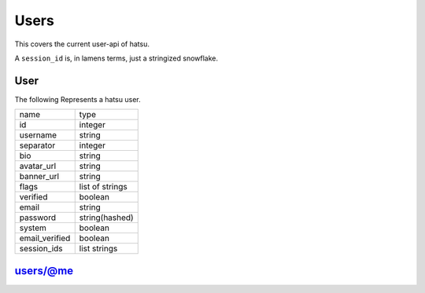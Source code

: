 Users
=====
This covers the current user-api of hatsu.

A ``session_id`` is, in lamens terms, just a stringized snowflake.

User
----
The following Represents a hatsu user.

+----------------+-----------------+
| name           | type            |
+----------------+-----------------+
| id             | integer         |
+----------------+-----------------+
| username       | string          |
+----------------+-----------------+
| separator      | integer         |
+----------------+-----------------+
| bio            | string          |
+----------------+-----------------+
| avatar_url     | string          |
+----------------+-----------------+
| banner_url     | string          |
+----------------+-----------------+
| flags          | list of strings |
+----------------+-----------------+
| verified       | boolean         |
+----------------+-----------------+
| email          | string          |
+----------------+-----------------+
| password       | string(hashed)  |
+----------------+-----------------+
| system         | boolean         |
+----------------+-----------------+
| email_verified | boolean         |
+----------------+-----------------+
| session_ids    | list strings    |
+----------------+-----------------+


users/@me
---------

.. http:post:: /users/@me

    **RateLimit-Limit:** 1, per hour

    Creates a User

    **Arguments:**

    +-----------+---------+
    | name      | type    |
    +-----------+---------+
    | username  | string  |
    +-----------+---------+
    | separator | integer |
    +-----------+---------+
    | bio       | string  |
    +-----------+---------+
    | email     | string  |
    +-----------+---------+
    | password  | string  |
    +-----------+---------+

    :statuscode 201: Success
    :statuscode 400: Invalid Data

.. http:patch:: /users/@me

    **RateLimit-Limit:** 2, per second

    Edits a User

    +-----------+---------+
    | name      | type    |
    +-----------+---------+
    | username  | string  |
    +-----------+---------+
    | separator | integer |
    +-----------+---------+
    | bio       | string  |
    +-----------+---------+
    | email     | string  |
    +-----------+---------+
    | password  | string  |
    +-----------+---------+

    :statuscode 200: Success
    :statuscode 400: Invalid Data
    :statuscode 401: Unauthorized

.. http:get:: /users/@me

    **RateLimit-Limit:** 5, per second

    Gives a user object of your currently identified account.

    :reqheader Authorization: One of ``session_id``

    :statuscode 200: Success
    :statuscode 401: Unauthorized
